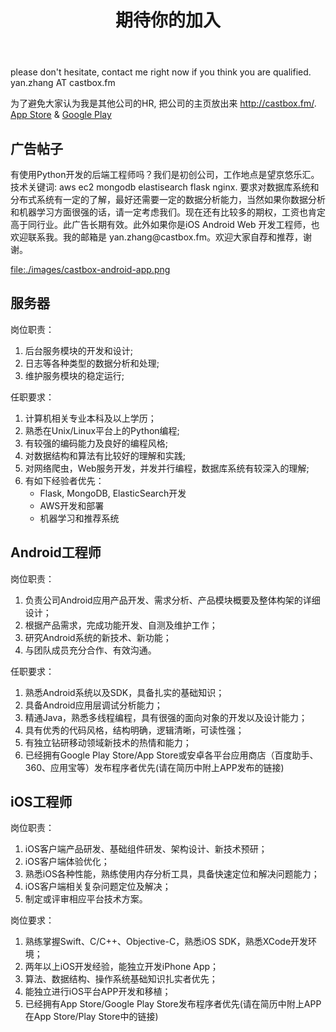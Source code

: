#+title: 期待你的加入

please don't hesitate, contact me right now if you think you are qualified. yan.zhang AT castbox.fm

为了避免大家认为我是其他公司的HR, 把公司的主页放出来 http://castbox.fm/. [[https://itunes.apple.com/app/castbox-radio/id1100218439?mt=8][App Store]] & [[https://play.google.com/store/apps/details?id=com.podcast.podcasts][Google Play]]


** 广告帖子
有使用Python开发的后端工程师吗？我们是初创公司，工作地点是望京悠乐汇。技术关键词: aws ec2 mongodb elastisearch flask nginx. 要求对数据库系统和分布式系统有一定的了解，最好还需要一定的数据分析能力，当然如果你数据分析和机器学习方面很强的话，请一定考虑我们。现在还有比较多的期权，工资也肯定高于同行业。此广告长期有效。此外如果你是iOS Android Web 开发工程师，也欢迎联系我。我的邮箱是 yan.zhang@castbox.fm。欢迎大家自荐和推荐，谢谢。

file:./images/castbox-android-app.png

** 服务器
岗位职责：
0. 后台服务模块的开发和设计;
1. 日志等各种类型的数据分析和处理;
2. 维护服务模块的稳定运行;

任职要求：
0. 计算机相关专业本科及以上学历；
1. 熟悉在Unix/Linux平台上的Python编程;
2. 有较强的编码能力及良好的编程风格;
3. 对数据结构和算法有比较好的理解和实践;
4. 对网络爬虫，Web服务开发，并发并行编程，数据库系统有较深入的理解;
5. 有如下经验者优先：
   - Flask, MongoDB, ElasticSearch开发
   - AWS开发和部署
   - 机器学习和推荐系统

** Android工程师
岗位职责：
1. 负责公司Android应用产品开发、需求分析、产品模块概要及整体构架的详细设计；
2. 根据产品需求，完成功能开发、自测及维护工作；
3. 研究Android系统的新技术、新功能；
4. 与团队成员充分合作、有效沟通。

任职要求：
1. 熟悉Android系统以及SDK，具备扎实的基础知识；
2. 具备Android应用层调试分析能力；
3. 精通Java，熟悉多线程编程，具有很强的面向对象的开发以及设计能力；
4. 具有优秀的代码风格，结构明确，逻辑清晰，可读性强；
5. 有独立钻研移动领域新技术的热情和能力；
6. 已经拥有Google Play Store/App Store或安卓各平台应用商店（百度助手、360、应用宝等）发布程序者优先(请在简历中附上APP发布的链接)

** iOS工程师
岗位职责：
1. iOS客户端产品研发、基础组件研发、架构设计、新技术预研；
2. iOS客户端体验优化；
3. 熟悉iOS各种性能，熟练使用内存分析工具，具备快速定位和解决问题能力；
4. iOS客户端相关复杂问题定位及解决；
5. 制定或评审相应平台技术方案。

岗位要求：
1. 熟练掌握Swift、C/C++、Objective-C，熟悉iOS SDK，熟悉XCode开发环境；
2. 两年以上iOS开发经验，能独立开发iPhone App；
3. 算法、数据结构、操作系统基础知识扎实者优先；
4. 能独立进行iOS平台APP开发和移植；
5. 已经拥有App Store/Google Play Store发布程序者优先(请在简历中附上APP在App Store/Play Store中的链接)
